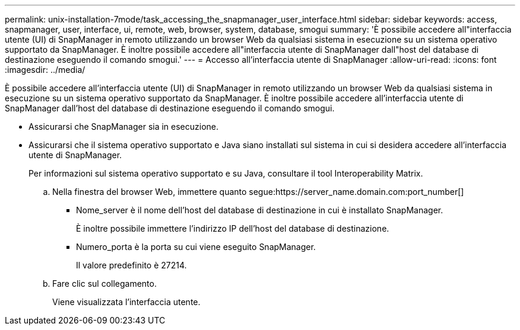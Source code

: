 ---
permalink: unix-installation-7mode/task_accessing_the_snapmanager_user_interface.html 
sidebar: sidebar 
keywords: access, snapmanager, user, interface, ui, remote, web, browser, system, database, smogui 
summary: 'È possibile accedere all"interfaccia utente (UI) di SnapManager in remoto utilizzando un browser Web da qualsiasi sistema in esecuzione su un sistema operativo supportato da SnapManager. È inoltre possibile accedere all"interfaccia utente di SnapManager dall"host del database di destinazione eseguendo il comando smogui.' 
---
= Accesso all'interfaccia utente di SnapManager
:allow-uri-read: 
:icons: font
:imagesdir: ../media/


[role="lead"]
È possibile accedere all'interfaccia utente (UI) di SnapManager in remoto utilizzando un browser Web da qualsiasi sistema in esecuzione su un sistema operativo supportato da SnapManager. È inoltre possibile accedere all'interfaccia utente di SnapManager dall'host del database di destinazione eseguendo il comando smogui.

* Assicurarsi che SnapManager sia in esecuzione.
* Assicurarsi che il sistema operativo supportato e Java siano installati sul sistema in cui si desidera accedere all'interfaccia utente di SnapManager.
+
Per informazioni sul sistema operativo supportato e su Java, consultare il tool Interoperability Matrix.

+
.. Nella finestra del browser Web, immettere quanto segue:https://server_name.domain.com:port_number[]
+
*** Nome_server è il nome dell'host del database di destinazione in cui è installato SnapManager.
+
È inoltre possibile immettere l'indirizzo IP dell'host del database di destinazione.

*** Numero_porta è la porta su cui viene eseguito SnapManager.
+
Il valore predefinito è 27214.



.. Fare clic sul collegamento.
+
Viene visualizzata l'interfaccia utente.




